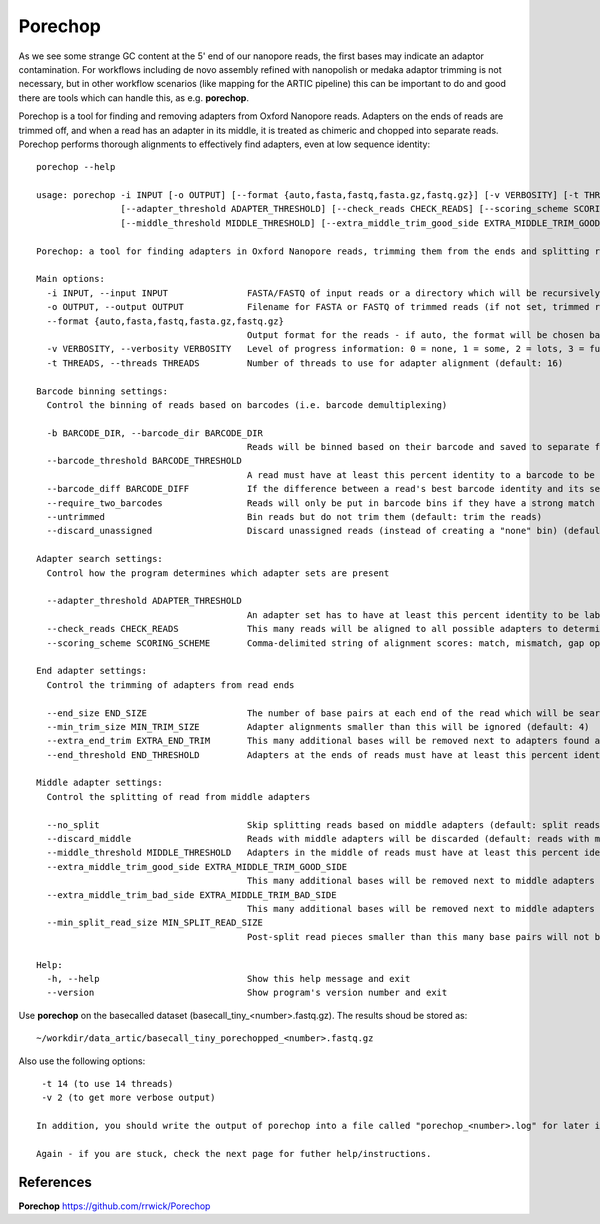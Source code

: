 Porechop
------


As we see some strange GC content at the 5' end of our nanopore reads, the first bases may indicate an adaptor contamination. For workflows including de novo assembly refined with nanopolish or medaka adaptor trimming is not necessary, but in other workflow scenarios (like mapping for the ARTIC pipeline) this can be important to do and good there are tools which can handle this, as e.g. **porechop**.

Porechop is a tool for finding and removing adapters from Oxford Nanopore reads. Adapters on the ends of reads are trimmed off, and when a read has an adapter in its middle, it is treated as chimeric and chopped into separate reads. Porechop performs thorough alignments to effectively find adapters, even at low sequence identity::

  porechop --help

  usage: porechop -i INPUT [-o OUTPUT] [--format {auto,fasta,fastq,fasta.gz,fastq.gz}] [-v VERBOSITY] [-t THREADS] [-b BARCODE_DIR] [--barcode_threshold BARCODE_THRESHOLD] [--barcode_diff BARCODE_DIFF] [--require_two_barcodes] [--untrimmed] [--discard_unassigned]
                  [--adapter_threshold ADAPTER_THRESHOLD] [--check_reads CHECK_READS] [--scoring_scheme SCORING_SCHEME] [--end_size END_SIZE] [--min_trim_size MIN_TRIM_SIZE] [--extra_end_trim EXTRA_END_TRIM] [--end_threshold END_THRESHOLD] [--no_split] [--discard_middle]
                  [--middle_threshold MIDDLE_THRESHOLD] [--extra_middle_trim_good_side EXTRA_MIDDLE_TRIM_GOOD_SIDE] [--extra_middle_trim_bad_side EXTRA_MIDDLE_TRIM_BAD_SIDE] [--min_split_read_size MIN_SPLIT_READ_SIZE] [-h] [--version]

  Porechop: a tool for finding adapters in Oxford Nanopore reads, trimming them from the ends and splitting reads with internal adapters

  Main options:
    -i INPUT, --input INPUT               FASTA/FASTQ of input reads or a directory which will be recursively searched for FASTQ files (required)
    -o OUTPUT, --output OUTPUT            Filename for FASTA or FASTQ of trimmed reads (if not set, trimmed reads will be printed to stdout)
    --format {auto,fasta,fastq,fasta.gz,fastq.gz}
                                          Output format for the reads - if auto, the format will be chosen based on the output filename or the input read format (default: auto)
    -v VERBOSITY, --verbosity VERBOSITY   Level of progress information: 0 = none, 1 = some, 2 = lots, 3 = full - output will go to stdout if reads are saved to a file and stderr if reads are printed to stdout (default: 1)
    -t THREADS, --threads THREADS         Number of threads to use for adapter alignment (default: 16)

  Barcode binning settings:
    Control the binning of reads based on barcodes (i.e. barcode demultiplexing)

    -b BARCODE_DIR, --barcode_dir BARCODE_DIR
                                          Reads will be binned based on their barcode and saved to separate files in this directory (incompatible with --output)
    --barcode_threshold BARCODE_THRESHOLD
                                          A read must have at least this percent identity to a barcode to be binned (default: 75.0)
    --barcode_diff BARCODE_DIFF           If the difference between a read's best barcode identity and its second-best barcode identity is less than this value, it will not be put in a barcode bin (to exclude cases which are too close to call) (default: 5.0)
    --require_two_barcodes                Reads will only be put in barcode bins if they have a strong match for the barcode on both their start and end (default: a read can be binned with a match at its start or end)
    --untrimmed                           Bin reads but do not trim them (default: trim the reads)
    --discard_unassigned                  Discard unassigned reads (instead of creating a "none" bin) (default: False)

  Adapter search settings:
    Control how the program determines which adapter sets are present

    --adapter_threshold ADAPTER_THRESHOLD
                                          An adapter set has to have at least this percent identity to be labelled as present and trimmed off (0 to 100) (default: 90.0)
    --check_reads CHECK_READS             This many reads will be aligned to all possible adapters to determine which adapter sets are present (default: 10000)
    --scoring_scheme SCORING_SCHEME       Comma-delimited string of alignment scores: match, mismatch, gap open, gap extend (default: 3,-6,-5,-2)

  End adapter settings:
    Control the trimming of adapters from read ends

    --end_size END_SIZE                   The number of base pairs at each end of the read which will be searched for adapter sequences (default: 150)
    --min_trim_size MIN_TRIM_SIZE         Adapter alignments smaller than this will be ignored (default: 4)
    --extra_end_trim EXTRA_END_TRIM       This many additional bases will be removed next to adapters found at the ends of reads (default: 2)
    --end_threshold END_THRESHOLD         Adapters at the ends of reads must have at least this percent identity to be removed (0 to 100) (default: 75.0)

  Middle adapter settings:
    Control the splitting of read from middle adapters

    --no_split                            Skip splitting reads based on middle adapters (default: split reads when an adapter is found in the middle)
    --discard_middle                      Reads with middle adapters will be discarded (default: reads with middle adapters are split) (required for reads to be used with Nanopolish, this option is on by default when outputting reads into barcode bins)
    --middle_threshold MIDDLE_THRESHOLD   Adapters in the middle of reads must have at least this percent identity to be found (0 to 100) (default: 90.0)
    --extra_middle_trim_good_side EXTRA_MIDDLE_TRIM_GOOD_SIDE
                                          This many additional bases will be removed next to middle adapters on their "good" side (default: 10)
    --extra_middle_trim_bad_side EXTRA_MIDDLE_TRIM_BAD_SIDE
                                          This many additional bases will be removed next to middle adapters on their "bad" side (default: 100)
    --min_split_read_size MIN_SPLIT_READ_SIZE
                                          Post-split read pieces smaller than this many base pairs will not be outputted (default: 1000)

  Help:
    -h, --help                            Show this help message and exit
    --version                             Show program's version number and exit


Use **porechop** on the basecalled dataset (basecall_tiny_<number>.fastq.gz). The results shoud be stored as::

  ~/workdir/data_artic/basecall_tiny_porechopped_<number>.fastq.gz

Also use the following options::

  -t 14 (to use 14 threads)
  -v 2 (to get more verbose output)
  
 In addition, you should write the output of porechop into a file called "porechop_<number>.log" for later inspection.
  
 Again - if you are stuck, check the next page for futher help/instructions.
  
References
^^^^^^^^^^


**Porechop** https://github.com/rrwick/Porechop
